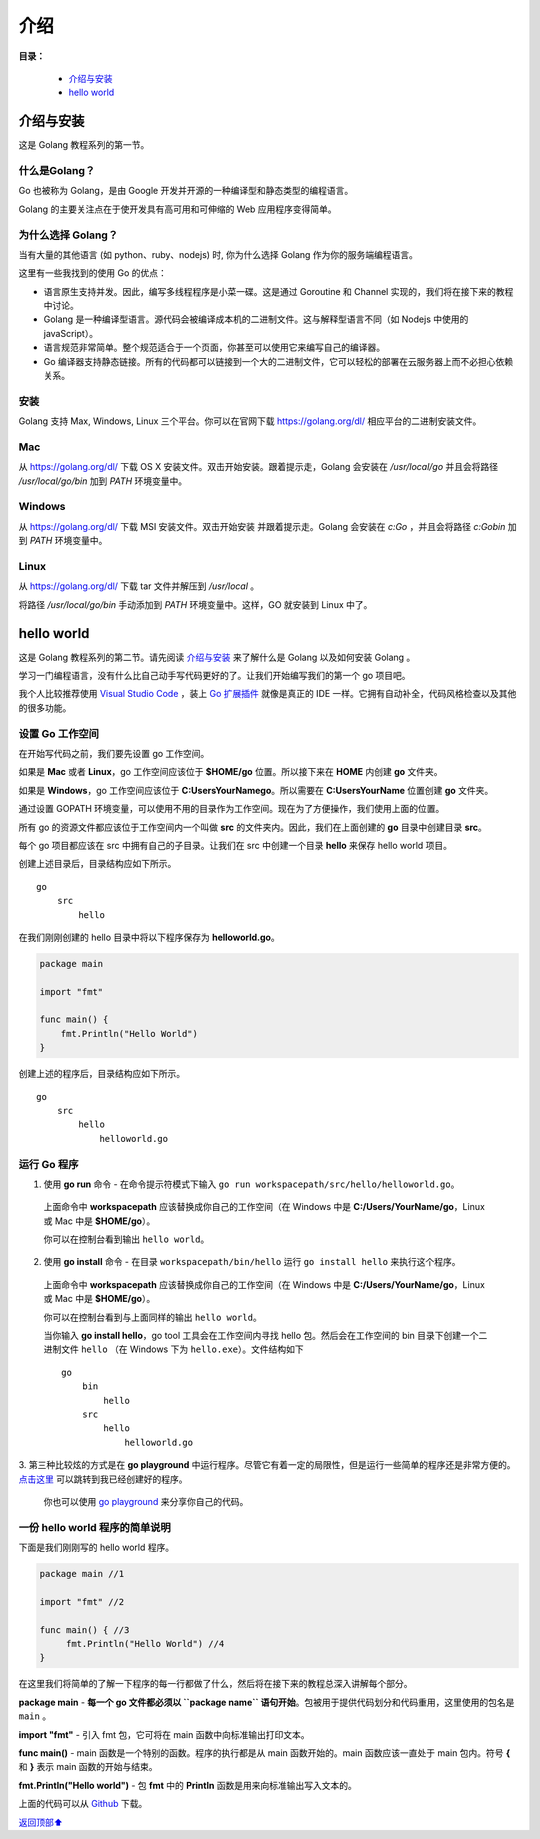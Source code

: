 .. _01-introduction:

介绍
######

**目录：**

    * `介绍与安装`_
    * `hello world`_

介绍与安装
=================

这是 Golang 教程系列的第一节。

什么是Golang？
-----------------

Go 也被称为 Golang，是由 Google 开发并开源的一种编译型和静态类型的编程语言。

Golang 的主要关注点在于使开发具有高可用和可伸缩的 Web 应用程序变得简单。

为什么选择 Golang？
--------------------

当有大量的其他语言 (如 python、ruby、nodejs) 时, 你为什么选择 Golang 作为你的服务端编程语言。

这里有一些我找到的使用 Go 的优点：


* 语言原生支持并发。因此，编写多线程程序是小菜一碟。这是通过 Goroutine 和 Channel 实现的，我们将在接下来的教程中讨论。

* Golang 是一种编译型语言。源代码会被编译成本机的二进制文件。这与解释型语言不同（如 Nodejs 中使用的 javaScript）。

* 语言规范非常简单。整个规范适合于一个页面，你甚至可以使用它来编写自己的编译器。

* Go 编译器支持静态链接。所有的代码都可以链接到一个大的二进制文件，它可以轻松的部署在云服务器上而不必担心依赖关系。

安装
-------

Golang 支持 Max, Windows, Linux 三个平台。你可以在官网下载
`https://golang.org/dl/ <https://golang.org/dl/>`_ 相应平台的二进制安装文件。

Mac
-----

从 `https://golang.org/dl/ <https://golang.org/dl/>`_ 下载 OS X 安装文件。双击开始安装。跟着提示走，Golang 会安装在 \
*/usr/local/go* 并且会将路径 */usr/local/go/bin* 加到 *PATH* 环境变量中。

Windows
-----------

从 `https://golang.org/dl/ <https://golang.org/dl/>`_ 下载 MSI 安装文件。双击开始安装
并跟着提示走。Golang 会安装在 *c:\Go* ，并且会将路径 *c:\Go\bin* 加到 *PATH* 环境变量中。

Linux
--------

从 `https://golang.org/dl/ <https://golang.org/dl/>`_ 下载 tar 文件并解压到 */usr/local* 。

将路径 */usr/local/go/bin* 手动添加到 *PATH* 环境变量中。这样，GO 就安装到 Linux 中了。

hello world
==================

这是 Golang 教程系列的第二节。请先阅读 `介绍与安装`_ 来了解什么是 Golang 以及如何安装 Golang 。

学习一门编程语言，没有什么比自己动手写代码更好的了。让我们开始编写我们的第一个 go 项目吧。

我个人比较推荐使用 `Visual Studio Code <https://code.visualstudio.com/>`_ ，装上 \
`Go 扩展插件 <https://marketplace.visualstudio.com/items?itemName=lukehoban.Go>`_ 就像是真正的 IDE 一样。\
它拥有自动补全，代码风格检查以及其他的很多功能。

设置 Go 工作空间
--------------------

在开始写代码之前，我们要先设置 go 工作空间。

如果是 **Mac** 或者 **Linux**，go 工作空间应该位于 **$HOME/go** 位置。所以接下来在 **HOME** 内创建 **go** 文件夹。

如果是 **Windows**，go 工作空间应该位于 **C:\Users\YourName\go**。所以需要在 **C:\Users\YourName** 位置创建 **go** 文件夹。

通过设置 GOPATH 环境变量，可以使用不用的目录作为工作空间。现在为了方便操作，我们使用上面的位置。

所有 go 的资源文件都应该位于工作空间内一个叫做 **src** 的文件夹内。因此，我们在上面创建的 **go** 目录中创建目录 **src**。

每个 go 项目都应该在 src 中拥有自己的子目录。让我们在 src 中创建一个目录 **hello** 来保存 hello world 项目。

创建上述目录后，目录结构应如下所示。

::

    go
        src
            hello

在我们刚刚创建的 hello 目录中将以下程序保存为 **helloworld.go**。

.. code-block:: go

    package main

    import "fmt"

    func main() {
        fmt.Println("Hello World")
    }

创建上述的程序后，目录结构应如下所示。

::

    go
        src
            hello
                helloworld.go

运行 Go 程序
--------------

1. 使用 **go run** 命令 - 在命令提示符模式下输入 ``go run workspacepath/src/hello/helloworld.go``。

  上面命令中 **workspacepath** 应该替换成你自己的工作空间（在 Windows 中是 **C:/Users/YourName/go**，Linux 或 Mac 中是 \
  **$HOME/go**）。

  你可以在控制台看到输出 ``hello world``。

2. 使用 **go install** 命令 - 在目录 ``workspacepath/bin/hello`` 运行 ``go install hello`` 来执行这个程序。

  上面命令中 **workspacepath** 应该替换成你自己的工作空间（在 Windows 中是 **C:/Users/YourName/go**，Linux 或 Mac 中是 \
  **$HOME/go**）。

  你可以在控制台看到与上面同样的输出 ``hello world``。

  当你输入 **go install hello**，go tool 工具会在工作空间内寻找 hello 包。然后会在工作空间的 bin 目录下创建一个二进制文件 \
  ``hello`` （在 Windows 下为 ``hello.exe``）。文件结构如下 ::

        go
            bin
                hello
            src
                hello
                    helloworld.go

3. 第三种比较炫的方式是在 **go playground** 中运行程序。尽管它有着一定的局限性，但是运行一些简单的程序还是非常方便的。\
`点击这里 <https://play.golang.org/p/VtXafkQHYe>`_ 可以跳转到我已经创建好的程序。

  你也可以使用 `go playground <https://play.golang.org/>`_ 来分享你自己的代码。

一份 hello world 程序的简单说明
--------------------------------------

下面是我们刚刚写的 hello world 程序。

.. code-block:: go

    package main //1

    import "fmt" //2

    func main() { //3
         fmt.Println("Hello World") //4
    }

在这里我们将简单的了解一下程序的每一行都做了什么，然后将在接下来的教程总深入讲解每个部分。

**package main** - **每一个 go 文件都必须以 ``package name`` 语句开始**。包被用于提供代码划分和代码重用，这里使用的包名是 \
``main`` 。

**import "fmt"** - 引入 fmt 包，它可将在 main 函数中向标准输出打印文本。

**func main()** - main 函数是一个特别的函数。程序的执行都是从 main 函数开始的。main 函数应该一直处于 main 包内。符号 \
**{** 和 **}** 表示 main 函数的开始与结束。

**fmt.Println("Hello world")** - 包 **fmt** 中的 **Println** 函数是用来向标准输出写入文本的。

上面的代码可以从 `Github <https://github.com/golangbot/hello>`_ 下载。


\ `返回顶部⬆︎ <#>`_\
